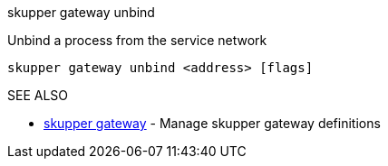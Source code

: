 .skupper gateway unbind

Unbind a process from the service network

`skupper gateway unbind <address> [flags]`

.Options

.SEE ALSO

* xref:skupper_gateway.adoc[skupper gateway]	 - Manage skupper gateway definitions
